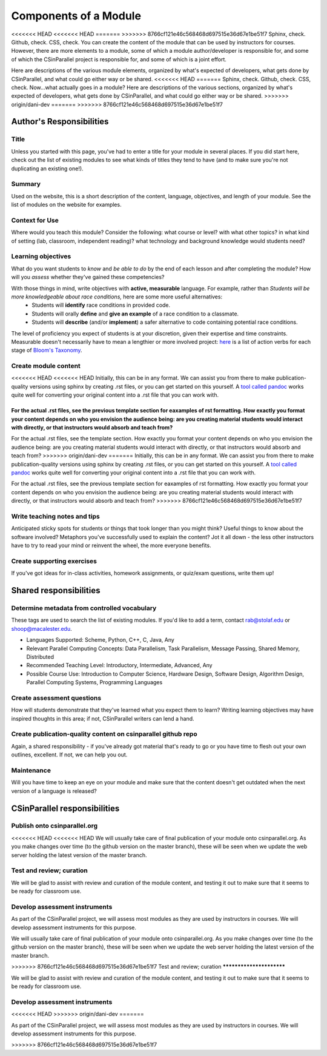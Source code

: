 **********************
Components of a Module
**********************

<<<<<<< HEAD
<<<<<<< HEAD
=======
>>>>>>> 8766cf121e46c568468d697515e36d67e1be51f7
Sphinx, check. Github, check. CSS, check. You can create the content of the module
that can be used by instructors for courses. However, there are more elements to a module, some of which a module author/developer is responsible for, and some of which the CSinParallel project is responsible for, and some of which is a joint effort.

Here are descriptions of the various module elements, organized by what's expected of developers, what gets done by CSinParallel, and what could go either way or be shared.
<<<<<<< HEAD
=======
Sphinx, check. Github, check. CSS, check. Now...what actually goes in a module? Here are descriptions of the various sections, organized by what's expected of developers, what gets done by CSinParallel, and what could go either way or be shared.
>>>>>>> origin/dani-dev
=======
>>>>>>> 8766cf121e46c568468d697515e36d67e1be51f7

Author's Responsibilities
#########################

Title
*****

Unless you started with this page, you've had to enter a title for your module in several places. If you did start here, check out the list of existing modules to see what kinds of titles they tend to have (and to make sure you're not duplicating an existing one!).

Summary
*******

Used on the website, this is a short description of the content, language, objectives, and length of your module. See the list of modules on the website for examples.

Context for Use
***************

Where would you teach this module? Consider the following: what course or level? with what other topics? in what kind of setting (lab, classroom, independent reading)? what technology and background knowledge would students need? 

Learning objectives
*******************

What do you want students to *know* and *be able to do* by the end of each lesson and after completing the module? How will you *assess* whether they've gained these competencies?

With those things in mind, write objectives with **active, measurable** language. For example, rather than *Students will be more knowledgeable about race conditions,* here are some more useful alternatives:
	- Students will **identify** race conditions in provided code.
	- Students will orally **define** and **give an example** of a race condition to a classmate.
	- Students will **describe** (and/or **implement**) a safer alternative to code containing potential race conditions.

The level of proficiency you expect of students is at your discretion, given their expertise and time constraints. Measurable doesn't necessarily have to mean a lengthier or more involved project: `here`_ is a list of action verbs for each stage of `Bloom's Taxonomy`_. 

.. _here: http://uwf.edu/cutla/SLO/ActionWords.pdf

.. _Bloom's Taxonomy: http://en.wikipedia.org/wiki/Bloom's_Taxonomy

Create module content
*********************

<<<<<<< HEAD
<<<<<<< HEAD
Initially, this can be in any format. We can assist you from there to make publication-quality versions using sphinx by creating .rst files, or you can get started on this yourself.  A `tool called pandoc <http://johnmacfarlane.net/pandoc/>`_ works quite well for converting your original content into a .rst file that you can work with.

For the actual .rst files, see the previous template section for eaxamples of rst formatting. How exactly you format your content depends on who you envision the audience being: are you creating material students would interact with directly, or that instructors would absorb and teach from?
=======
For the actual .rst files, see the template section. How exactly you format your content depends on who you envision the audience being: are you creating material students would interact with directly, or that instructors would absorb and teach from?
>>>>>>> origin/dani-dev
=======
Initially, this can be in any format. We can assist you from there to make publication-quality versions using sphinx by creating .rst files, or you can get started on this yourself.  A `tool called pandoc <http://johnmacfarlane.net/pandoc/>`_ works quite well for converting your original content into a .rst file that you can work with.

For the actual .rst files, see the previous template section for eaxamples of rst formatting. How exactly you format your content depends on who you envision the audience being: are you creating material students would interact with directly, or that instructors would absorb and teach from?
>>>>>>> 8766cf121e46c568468d697515e36d67e1be51f7


Write teaching notes and tips
*****************************

Anticipated sticky spots for students or things that took longer than you might think? Useful things to know about the software involved? Metaphors you've successfully used to explain the content? Jot it all down - the less other instructors have to try to read your mind or reinvent the wheel, the more everyone benefits.

Create supporting exercises
***************************

If you've got ideas for in-class activities, homework assignments, or quiz/exam questions, write them up!

Shared responsibilities
#######################

Determine metadata from controlled vocabulary
*********************************************
These tags are used to search the list of existing modules. If you'd like to add a term, contact rab@stolaf.edu or shoop@macalester.edu.

- Languages Supported: Scheme, Python, C++, C, Java, Any 

- Relevant Parallel Computing Concepts: Data Parallelism, Task Parallelism, Message Passing, Shared Memory, Distributed

- Recommended Teaching Level: Introductory, Intermediate, Advanced, Any 

- Possible Course Use: Introduction to Computer Science, Hardware Design, Software Design, Algorithm Design, Parallel Computing Systems, Programming Languages 

Create assessment questions
***************************

How will students demonstrate that they've learned what you expect them to learn? Writing learning objectives may have inspired thoughts in this area; if not, CSinParallel writers can lend a hand.

Create publication-quality content on csinparallel github repo
**************************************************************

Again, a shared responsibility - if you've already got material that's ready to go or you have time to flesh out your own outlines, excellent. If not, we can help you out.

Maintenance
***********

Will you have time to keep an eye on your module and make sure that the content doesn't get outdated when the next version of a language is released?

CSinParallel responsibilities
#############################

Publish onto csinparallel.org
*****************************

<<<<<<< HEAD
<<<<<<< HEAD
We will usually take care of final publication of your module onto csinparallel.org.  As you make changes over time (to the github version on the master branch), these will be seen when we update the web server holding the latest version of the master branch.

Test and review; curation
*************************

We will be glad to assist with review and curation of the module content, and testing it out to make sure that it seems to be ready for classroom use.

Develop assessment instruments
******************************

As part of the CSinParallel project, we will assess most modules as they are used by
instructors in courses.  We will develop assessment instruments for this purpose.

=======
=======
We will usually take care of final publication of your module onto csinparallel.org.  As you make changes over time (to the github version on the master branch), these will be seen when we update the web server holding the latest version of the master branch.

>>>>>>> 8766cf121e46c568468d697515e36d67e1be51f7
Test and review; curation
*************************

We will be glad to assist with review and curation of the module content, and testing it out to make sure that it seems to be ready for classroom use.

Develop assessment instruments
******************************
<<<<<<< HEAD
>>>>>>> origin/dani-dev
=======

As part of the CSinParallel project, we will assess most modules as they are used by
instructors in courses.  We will develop assessment instruments for this purpose.

>>>>>>> 8766cf121e46c568468d697515e36d67e1be51f7
